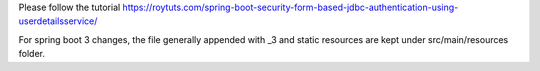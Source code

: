 Please follow the tutorial https://roytuts.com/spring-boot-security-form-based-jdbc-authentication-using-userdetailsservice/

For spring boot 3 changes, the file generally appended with _3 and static resources are kept under src/main/resources folder.

